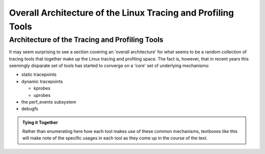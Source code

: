 .. SPDX-License-Identifier: CC-BY-2.0-UK

*************************************************************
Overall Architecture of the Linux Tracing and Profiling Tools
*************************************************************

Architecture of the Tracing and Profiling Tools
===============================================

It may seem surprising to see a section covering an 'overall
architecture' for what seems to be a random collection of tracing tools
that together make up the Linux tracing and profiling space. The fact
is, however, that in recent years this seemingly disparate set of tools
has started to converge on a 'core' set of underlying mechanisms:

-  static tracepoints
-  dynamic tracepoints

   -  kprobes
   -  uprobes

-  the perf_events subsystem
-  debugfs

.. admonition:: Tying it Together

   Rather than enumerating here how each tool makes use of these common
   mechanisms, textboxes like this will make note of the specific usages
   in each tool as they come up in the course of the text.
